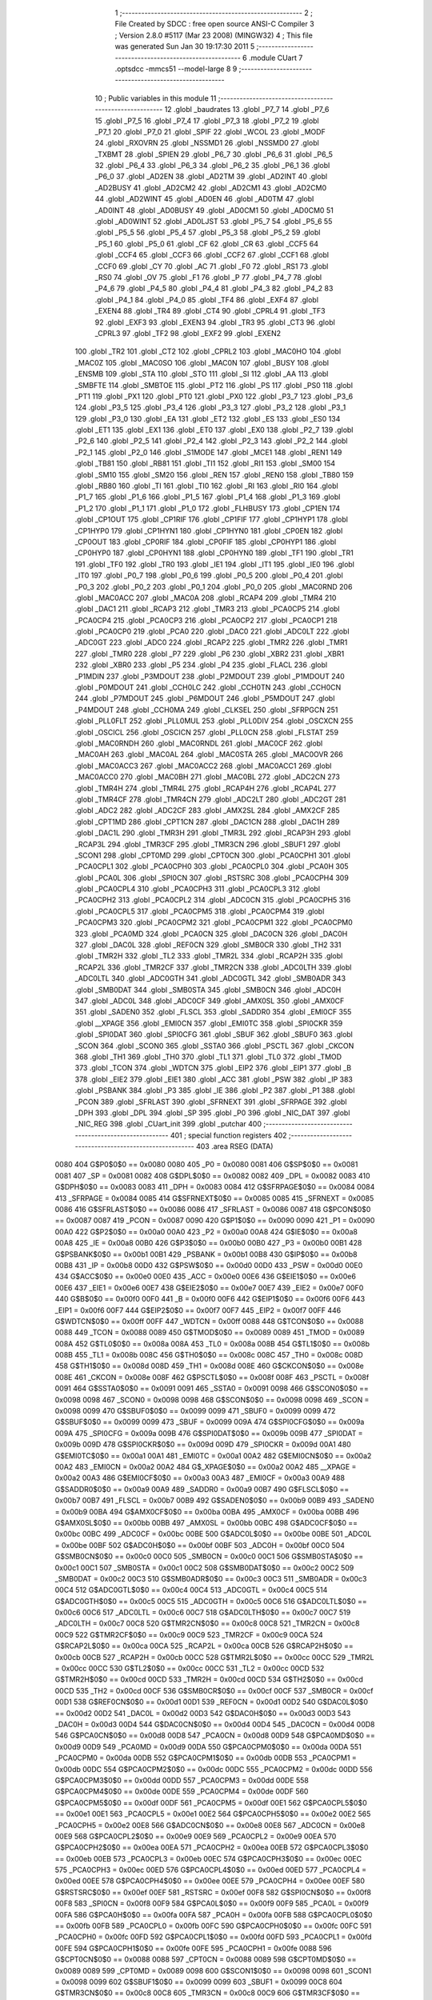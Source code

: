                               1 ;--------------------------------------------------------
                              2 ; File Created by SDCC : free open source ANSI-C Compiler
                              3 ; Version 2.8.0 #5117 (Mar 23 2008) (MINGW32)
                              4 ; This file was generated Sun Jan 30 19:17:30 2011
                              5 ;--------------------------------------------------------
                              6 	.module CUart
                              7 	.optsdcc -mmcs51 --model-large
                              8 	
                              9 ;--------------------------------------------------------
                             10 ; Public variables in this module
                             11 ;--------------------------------------------------------
                             12 	.globl _baudrates
                             13 	.globl _P7_7
                             14 	.globl _P7_6
                             15 	.globl _P7_5
                             16 	.globl _P7_4
                             17 	.globl _P7_3
                             18 	.globl _P7_2
                             19 	.globl _P7_1
                             20 	.globl _P7_0
                             21 	.globl _SPIF
                             22 	.globl _WCOL
                             23 	.globl _MODF
                             24 	.globl _RXOVRN
                             25 	.globl _NSSMD1
                             26 	.globl _NSSMD0
                             27 	.globl _TXBMT
                             28 	.globl _SPIEN
                             29 	.globl _P6_7
                             30 	.globl _P6_6
                             31 	.globl _P6_5
                             32 	.globl _P6_4
                             33 	.globl _P6_3
                             34 	.globl _P6_2
                             35 	.globl _P6_1
                             36 	.globl _P6_0
                             37 	.globl _AD2EN
                             38 	.globl _AD2TM
                             39 	.globl _AD2INT
                             40 	.globl _AD2BUSY
                             41 	.globl _AD2CM2
                             42 	.globl _AD2CM1
                             43 	.globl _AD2CM0
                             44 	.globl _AD2WINT
                             45 	.globl _AD0EN
                             46 	.globl _AD0TM
                             47 	.globl _AD0INT
                             48 	.globl _AD0BUSY
                             49 	.globl _AD0CM1
                             50 	.globl _AD0CM0
                             51 	.globl _AD0WINT
                             52 	.globl _AD0LJST
                             53 	.globl _P5_7
                             54 	.globl _P5_6
                             55 	.globl _P5_5
                             56 	.globl _P5_4
                             57 	.globl _P5_3
                             58 	.globl _P5_2
                             59 	.globl _P5_1
                             60 	.globl _P5_0
                             61 	.globl _CF
                             62 	.globl _CR
                             63 	.globl _CCF5
                             64 	.globl _CCF4
                             65 	.globl _CCF3
                             66 	.globl _CCF2
                             67 	.globl _CCF1
                             68 	.globl _CCF0
                             69 	.globl _CY
                             70 	.globl _AC
                             71 	.globl _F0
                             72 	.globl _RS1
                             73 	.globl _RS0
                             74 	.globl _OV
                             75 	.globl _F1
                             76 	.globl _P
                             77 	.globl _P4_7
                             78 	.globl _P4_6
                             79 	.globl _P4_5
                             80 	.globl _P4_4
                             81 	.globl _P4_3
                             82 	.globl _P4_2
                             83 	.globl _P4_1
                             84 	.globl _P4_0
                             85 	.globl _TF4
                             86 	.globl _EXF4
                             87 	.globl _EXEN4
                             88 	.globl _TR4
                             89 	.globl _CT4
                             90 	.globl _CPRL4
                             91 	.globl _TF3
                             92 	.globl _EXF3
                             93 	.globl _EXEN3
                             94 	.globl _TR3
                             95 	.globl _CT3
                             96 	.globl _CPRL3
                             97 	.globl _TF2
                             98 	.globl _EXF2
                             99 	.globl _EXEN2
                            100 	.globl _TR2
                            101 	.globl _CT2
                            102 	.globl _CPRL2
                            103 	.globl _MAC0HO
                            104 	.globl _MAC0Z
                            105 	.globl _MAC0SO
                            106 	.globl _MAC0N
                            107 	.globl _BUSY
                            108 	.globl _ENSMB
                            109 	.globl _STA
                            110 	.globl _STO
                            111 	.globl _SI
                            112 	.globl _AA
                            113 	.globl _SMBFTE
                            114 	.globl _SMBTOE
                            115 	.globl _PT2
                            116 	.globl _PS
                            117 	.globl _PS0
                            118 	.globl _PT1
                            119 	.globl _PX1
                            120 	.globl _PT0
                            121 	.globl _PX0
                            122 	.globl _P3_7
                            123 	.globl _P3_6
                            124 	.globl _P3_5
                            125 	.globl _P3_4
                            126 	.globl _P3_3
                            127 	.globl _P3_2
                            128 	.globl _P3_1
                            129 	.globl _P3_0
                            130 	.globl _EA
                            131 	.globl _ET2
                            132 	.globl _ES
                            133 	.globl _ES0
                            134 	.globl _ET1
                            135 	.globl _EX1
                            136 	.globl _ET0
                            137 	.globl _EX0
                            138 	.globl _P2_7
                            139 	.globl _P2_6
                            140 	.globl _P2_5
                            141 	.globl _P2_4
                            142 	.globl _P2_3
                            143 	.globl _P2_2
                            144 	.globl _P2_1
                            145 	.globl _P2_0
                            146 	.globl _S1MODE
                            147 	.globl _MCE1
                            148 	.globl _REN1
                            149 	.globl _TB81
                            150 	.globl _RB81
                            151 	.globl _TI1
                            152 	.globl _RI1
                            153 	.globl _SM00
                            154 	.globl _SM10
                            155 	.globl _SM20
                            156 	.globl _REN
                            157 	.globl _REN0
                            158 	.globl _TB80
                            159 	.globl _RB80
                            160 	.globl _TI
                            161 	.globl _TI0
                            162 	.globl _RI
                            163 	.globl _RI0
                            164 	.globl _P1_7
                            165 	.globl _P1_6
                            166 	.globl _P1_5
                            167 	.globl _P1_4
                            168 	.globl _P1_3
                            169 	.globl _P1_2
                            170 	.globl _P1_1
                            171 	.globl _P1_0
                            172 	.globl _FLHBUSY
                            173 	.globl _CP1EN
                            174 	.globl _CP1OUT
                            175 	.globl _CP1RIF
                            176 	.globl _CP1FIF
                            177 	.globl _CP1HYP1
                            178 	.globl _CP1HYP0
                            179 	.globl _CP1HYN1
                            180 	.globl _CP1HYN0
                            181 	.globl _CP0EN
                            182 	.globl _CP0OUT
                            183 	.globl _CP0RIF
                            184 	.globl _CP0FIF
                            185 	.globl _CP0HYP1
                            186 	.globl _CP0HYP0
                            187 	.globl _CP0HYN1
                            188 	.globl _CP0HYN0
                            189 	.globl _TF1
                            190 	.globl _TR1
                            191 	.globl _TF0
                            192 	.globl _TR0
                            193 	.globl _IE1
                            194 	.globl _IT1
                            195 	.globl _IE0
                            196 	.globl _IT0
                            197 	.globl _P0_7
                            198 	.globl _P0_6
                            199 	.globl _P0_5
                            200 	.globl _P0_4
                            201 	.globl _P0_3
                            202 	.globl _P0_2
                            203 	.globl _P0_1
                            204 	.globl _P0_0
                            205 	.globl _MAC0RND
                            206 	.globl _MAC0ACC
                            207 	.globl _MAC0A
                            208 	.globl _RCAP4
                            209 	.globl _TMR4
                            210 	.globl _DAC1
                            211 	.globl _RCAP3
                            212 	.globl _TMR3
                            213 	.globl _PCA0CP5
                            214 	.globl _PCA0CP4
                            215 	.globl _PCA0CP3
                            216 	.globl _PCA0CP2
                            217 	.globl _PCA0CP1
                            218 	.globl _PCA0CP0
                            219 	.globl _PCA0
                            220 	.globl _DAC0
                            221 	.globl _ADC0LT
                            222 	.globl _ADC0GT
                            223 	.globl _ADC0
                            224 	.globl _RCAP2
                            225 	.globl _TMR2
                            226 	.globl _TMR1
                            227 	.globl _TMR0
                            228 	.globl _P7
                            229 	.globl _P6
                            230 	.globl _XBR2
                            231 	.globl _XBR1
                            232 	.globl _XBR0
                            233 	.globl _P5
                            234 	.globl _P4
                            235 	.globl _FLACL
                            236 	.globl _P1MDIN
                            237 	.globl _P3MDOUT
                            238 	.globl _P2MDOUT
                            239 	.globl _P1MDOUT
                            240 	.globl _P0MDOUT
                            241 	.globl _CCH0LC
                            242 	.globl _CCH0TN
                            243 	.globl _CCH0CN
                            244 	.globl _P7MDOUT
                            245 	.globl _P6MDOUT
                            246 	.globl _P5MDOUT
                            247 	.globl _P4MDOUT
                            248 	.globl _CCH0MA
                            249 	.globl _CLKSEL
                            250 	.globl _SFRPGCN
                            251 	.globl _PLL0FLT
                            252 	.globl _PLL0MUL
                            253 	.globl _PLL0DIV
                            254 	.globl _OSCXCN
                            255 	.globl _OSCICL
                            256 	.globl _OSCICN
                            257 	.globl _PLL0CN
                            258 	.globl _FLSTAT
                            259 	.globl _MAC0RNDH
                            260 	.globl _MAC0RNDL
                            261 	.globl _MAC0CF
                            262 	.globl _MAC0AH
                            263 	.globl _MAC0AL
                            264 	.globl _MAC0STA
                            265 	.globl _MAC0OVR
                            266 	.globl _MAC0ACC3
                            267 	.globl _MAC0ACC2
                            268 	.globl _MAC0ACC1
                            269 	.globl _MAC0ACC0
                            270 	.globl _MAC0BH
                            271 	.globl _MAC0BL
                            272 	.globl _ADC2CN
                            273 	.globl _TMR4H
                            274 	.globl _TMR4L
                            275 	.globl _RCAP4H
                            276 	.globl _RCAP4L
                            277 	.globl _TMR4CF
                            278 	.globl _TMR4CN
                            279 	.globl _ADC2LT
                            280 	.globl _ADC2GT
                            281 	.globl _ADC2
                            282 	.globl _ADC2CF
                            283 	.globl _AMX2SL
                            284 	.globl _AMX2CF
                            285 	.globl _CPT1MD
                            286 	.globl _CPT1CN
                            287 	.globl _DAC1CN
                            288 	.globl _DAC1H
                            289 	.globl _DAC1L
                            290 	.globl _TMR3H
                            291 	.globl _TMR3L
                            292 	.globl _RCAP3H
                            293 	.globl _RCAP3L
                            294 	.globl _TMR3CF
                            295 	.globl _TMR3CN
                            296 	.globl _SBUF1
                            297 	.globl _SCON1
                            298 	.globl _CPT0MD
                            299 	.globl _CPT0CN
                            300 	.globl _PCA0CPH1
                            301 	.globl _PCA0CPL1
                            302 	.globl _PCA0CPH0
                            303 	.globl _PCA0CPL0
                            304 	.globl _PCA0H
                            305 	.globl _PCA0L
                            306 	.globl _SPI0CN
                            307 	.globl _RSTSRC
                            308 	.globl _PCA0CPH4
                            309 	.globl _PCA0CPL4
                            310 	.globl _PCA0CPH3
                            311 	.globl _PCA0CPL3
                            312 	.globl _PCA0CPH2
                            313 	.globl _PCA0CPL2
                            314 	.globl _ADC0CN
                            315 	.globl _PCA0CPH5
                            316 	.globl _PCA0CPL5
                            317 	.globl _PCA0CPM5
                            318 	.globl _PCA0CPM4
                            319 	.globl _PCA0CPM3
                            320 	.globl _PCA0CPM2
                            321 	.globl _PCA0CPM1
                            322 	.globl _PCA0CPM0
                            323 	.globl _PCA0MD
                            324 	.globl _PCA0CN
                            325 	.globl _DAC0CN
                            326 	.globl _DAC0H
                            327 	.globl _DAC0L
                            328 	.globl _REF0CN
                            329 	.globl _SMB0CR
                            330 	.globl _TH2
                            331 	.globl _TMR2H
                            332 	.globl _TL2
                            333 	.globl _TMR2L
                            334 	.globl _RCAP2H
                            335 	.globl _RCAP2L
                            336 	.globl _TMR2CF
                            337 	.globl _TMR2CN
                            338 	.globl _ADC0LTH
                            339 	.globl _ADC0LTL
                            340 	.globl _ADC0GTH
                            341 	.globl _ADC0GTL
                            342 	.globl _SMB0ADR
                            343 	.globl _SMB0DAT
                            344 	.globl _SMB0STA
                            345 	.globl _SMB0CN
                            346 	.globl _ADC0H
                            347 	.globl _ADC0L
                            348 	.globl _ADC0CF
                            349 	.globl _AMX0SL
                            350 	.globl _AMX0CF
                            351 	.globl _SADEN0
                            352 	.globl _FLSCL
                            353 	.globl _SADDR0
                            354 	.globl _EMI0CF
                            355 	.globl __XPAGE
                            356 	.globl _EMI0CN
                            357 	.globl _EMI0TC
                            358 	.globl _SPI0CKR
                            359 	.globl _SPI0DAT
                            360 	.globl _SPI0CFG
                            361 	.globl _SBUF
                            362 	.globl _SBUF0
                            363 	.globl _SCON
                            364 	.globl _SCON0
                            365 	.globl _SSTA0
                            366 	.globl _PSCTL
                            367 	.globl _CKCON
                            368 	.globl _TH1
                            369 	.globl _TH0
                            370 	.globl _TL1
                            371 	.globl _TL0
                            372 	.globl _TMOD
                            373 	.globl _TCON
                            374 	.globl _WDTCN
                            375 	.globl _EIP2
                            376 	.globl _EIP1
                            377 	.globl _B
                            378 	.globl _EIE2
                            379 	.globl _EIE1
                            380 	.globl _ACC
                            381 	.globl _PSW
                            382 	.globl _IP
                            383 	.globl _PSBANK
                            384 	.globl _P3
                            385 	.globl _IE
                            386 	.globl _P2
                            387 	.globl _P1
                            388 	.globl _PCON
                            389 	.globl _SFRLAST
                            390 	.globl _SFRNEXT
                            391 	.globl _SFRPAGE
                            392 	.globl _DPH
                            393 	.globl _DPL
                            394 	.globl _SP
                            395 	.globl _P0
                            396 	.globl _NIC_DAT
                            397 	.globl _NIC_REG
                            398 	.globl _CUart_init
                            399 	.globl _putchar
                            400 ;--------------------------------------------------------
                            401 ; special function registers
                            402 ;--------------------------------------------------------
                            403 	.area RSEG    (DATA)
                    0080    404 G$P0$0$0 == 0x0080
                    0080    405 _P0	=	0x0080
                    0081    406 G$SP$0$0 == 0x0081
                    0081    407 _SP	=	0x0081
                    0082    408 G$DPL$0$0 == 0x0082
                    0082    409 _DPL	=	0x0082
                    0083    410 G$DPH$0$0 == 0x0083
                    0083    411 _DPH	=	0x0083
                    0084    412 G$SFRPAGE$0$0 == 0x0084
                    0084    413 _SFRPAGE	=	0x0084
                    0085    414 G$SFRNEXT$0$0 == 0x0085
                    0085    415 _SFRNEXT	=	0x0085
                    0086    416 G$SFRLAST$0$0 == 0x0086
                    0086    417 _SFRLAST	=	0x0086
                    0087    418 G$PCON$0$0 == 0x0087
                    0087    419 _PCON	=	0x0087
                    0090    420 G$P1$0$0 == 0x0090
                    0090    421 _P1	=	0x0090
                    00A0    422 G$P2$0$0 == 0x00a0
                    00A0    423 _P2	=	0x00a0
                    00A8    424 G$IE$0$0 == 0x00a8
                    00A8    425 _IE	=	0x00a8
                    00B0    426 G$P3$0$0 == 0x00b0
                    00B0    427 _P3	=	0x00b0
                    00B1    428 G$PSBANK$0$0 == 0x00b1
                    00B1    429 _PSBANK	=	0x00b1
                    00B8    430 G$IP$0$0 == 0x00b8
                    00B8    431 _IP	=	0x00b8
                    00D0    432 G$PSW$0$0 == 0x00d0
                    00D0    433 _PSW	=	0x00d0
                    00E0    434 G$ACC$0$0 == 0x00e0
                    00E0    435 _ACC	=	0x00e0
                    00E6    436 G$EIE1$0$0 == 0x00e6
                    00E6    437 _EIE1	=	0x00e6
                    00E7    438 G$EIE2$0$0 == 0x00e7
                    00E7    439 _EIE2	=	0x00e7
                    00F0    440 G$B$0$0 == 0x00f0
                    00F0    441 _B	=	0x00f0
                    00F6    442 G$EIP1$0$0 == 0x00f6
                    00F6    443 _EIP1	=	0x00f6
                    00F7    444 G$EIP2$0$0 == 0x00f7
                    00F7    445 _EIP2	=	0x00f7
                    00FF    446 G$WDTCN$0$0 == 0x00ff
                    00FF    447 _WDTCN	=	0x00ff
                    0088    448 G$TCON$0$0 == 0x0088
                    0088    449 _TCON	=	0x0088
                    0089    450 G$TMOD$0$0 == 0x0089
                    0089    451 _TMOD	=	0x0089
                    008A    452 G$TL0$0$0 == 0x008a
                    008A    453 _TL0	=	0x008a
                    008B    454 G$TL1$0$0 == 0x008b
                    008B    455 _TL1	=	0x008b
                    008C    456 G$TH0$0$0 == 0x008c
                    008C    457 _TH0	=	0x008c
                    008D    458 G$TH1$0$0 == 0x008d
                    008D    459 _TH1	=	0x008d
                    008E    460 G$CKCON$0$0 == 0x008e
                    008E    461 _CKCON	=	0x008e
                    008F    462 G$PSCTL$0$0 == 0x008f
                    008F    463 _PSCTL	=	0x008f
                    0091    464 G$SSTA0$0$0 == 0x0091
                    0091    465 _SSTA0	=	0x0091
                    0098    466 G$SCON0$0$0 == 0x0098
                    0098    467 _SCON0	=	0x0098
                    0098    468 G$SCON$0$0 == 0x0098
                    0098    469 _SCON	=	0x0098
                    0099    470 G$SBUF0$0$0 == 0x0099
                    0099    471 _SBUF0	=	0x0099
                    0099    472 G$SBUF$0$0 == 0x0099
                    0099    473 _SBUF	=	0x0099
                    009A    474 G$SPI0CFG$0$0 == 0x009a
                    009A    475 _SPI0CFG	=	0x009a
                    009B    476 G$SPI0DAT$0$0 == 0x009b
                    009B    477 _SPI0DAT	=	0x009b
                    009D    478 G$SPI0CKR$0$0 == 0x009d
                    009D    479 _SPI0CKR	=	0x009d
                    00A1    480 G$EMI0TC$0$0 == 0x00a1
                    00A1    481 _EMI0TC	=	0x00a1
                    00A2    482 G$EMI0CN$0$0 == 0x00a2
                    00A2    483 _EMI0CN	=	0x00a2
                    00A2    484 G$_XPAGE$0$0 == 0x00a2
                    00A2    485 __XPAGE	=	0x00a2
                    00A3    486 G$EMI0CF$0$0 == 0x00a3
                    00A3    487 _EMI0CF	=	0x00a3
                    00A9    488 G$SADDR0$0$0 == 0x00a9
                    00A9    489 _SADDR0	=	0x00a9
                    00B7    490 G$FLSCL$0$0 == 0x00b7
                    00B7    491 _FLSCL	=	0x00b7
                    00B9    492 G$SADEN0$0$0 == 0x00b9
                    00B9    493 _SADEN0	=	0x00b9
                    00BA    494 G$AMX0CF$0$0 == 0x00ba
                    00BA    495 _AMX0CF	=	0x00ba
                    00BB    496 G$AMX0SL$0$0 == 0x00bb
                    00BB    497 _AMX0SL	=	0x00bb
                    00BC    498 G$ADC0CF$0$0 == 0x00bc
                    00BC    499 _ADC0CF	=	0x00bc
                    00BE    500 G$ADC0L$0$0 == 0x00be
                    00BE    501 _ADC0L	=	0x00be
                    00BF    502 G$ADC0H$0$0 == 0x00bf
                    00BF    503 _ADC0H	=	0x00bf
                    00C0    504 G$SMB0CN$0$0 == 0x00c0
                    00C0    505 _SMB0CN	=	0x00c0
                    00C1    506 G$SMB0STA$0$0 == 0x00c1
                    00C1    507 _SMB0STA	=	0x00c1
                    00C2    508 G$SMB0DAT$0$0 == 0x00c2
                    00C2    509 _SMB0DAT	=	0x00c2
                    00C3    510 G$SMB0ADR$0$0 == 0x00c3
                    00C3    511 _SMB0ADR	=	0x00c3
                    00C4    512 G$ADC0GTL$0$0 == 0x00c4
                    00C4    513 _ADC0GTL	=	0x00c4
                    00C5    514 G$ADC0GTH$0$0 == 0x00c5
                    00C5    515 _ADC0GTH	=	0x00c5
                    00C6    516 G$ADC0LTL$0$0 == 0x00c6
                    00C6    517 _ADC0LTL	=	0x00c6
                    00C7    518 G$ADC0LTH$0$0 == 0x00c7
                    00C7    519 _ADC0LTH	=	0x00c7
                    00C8    520 G$TMR2CN$0$0 == 0x00c8
                    00C8    521 _TMR2CN	=	0x00c8
                    00C9    522 G$TMR2CF$0$0 == 0x00c9
                    00C9    523 _TMR2CF	=	0x00c9
                    00CA    524 G$RCAP2L$0$0 == 0x00ca
                    00CA    525 _RCAP2L	=	0x00ca
                    00CB    526 G$RCAP2H$0$0 == 0x00cb
                    00CB    527 _RCAP2H	=	0x00cb
                    00CC    528 G$TMR2L$0$0 == 0x00cc
                    00CC    529 _TMR2L	=	0x00cc
                    00CC    530 G$TL2$0$0 == 0x00cc
                    00CC    531 _TL2	=	0x00cc
                    00CD    532 G$TMR2H$0$0 == 0x00cd
                    00CD    533 _TMR2H	=	0x00cd
                    00CD    534 G$TH2$0$0 == 0x00cd
                    00CD    535 _TH2	=	0x00cd
                    00CF    536 G$SMB0CR$0$0 == 0x00cf
                    00CF    537 _SMB0CR	=	0x00cf
                    00D1    538 G$REF0CN$0$0 == 0x00d1
                    00D1    539 _REF0CN	=	0x00d1
                    00D2    540 G$DAC0L$0$0 == 0x00d2
                    00D2    541 _DAC0L	=	0x00d2
                    00D3    542 G$DAC0H$0$0 == 0x00d3
                    00D3    543 _DAC0H	=	0x00d3
                    00D4    544 G$DAC0CN$0$0 == 0x00d4
                    00D4    545 _DAC0CN	=	0x00d4
                    00D8    546 G$PCA0CN$0$0 == 0x00d8
                    00D8    547 _PCA0CN	=	0x00d8
                    00D9    548 G$PCA0MD$0$0 == 0x00d9
                    00D9    549 _PCA0MD	=	0x00d9
                    00DA    550 G$PCA0CPM0$0$0 == 0x00da
                    00DA    551 _PCA0CPM0	=	0x00da
                    00DB    552 G$PCA0CPM1$0$0 == 0x00db
                    00DB    553 _PCA0CPM1	=	0x00db
                    00DC    554 G$PCA0CPM2$0$0 == 0x00dc
                    00DC    555 _PCA0CPM2	=	0x00dc
                    00DD    556 G$PCA0CPM3$0$0 == 0x00dd
                    00DD    557 _PCA0CPM3	=	0x00dd
                    00DE    558 G$PCA0CPM4$0$0 == 0x00de
                    00DE    559 _PCA0CPM4	=	0x00de
                    00DF    560 G$PCA0CPM5$0$0 == 0x00df
                    00DF    561 _PCA0CPM5	=	0x00df
                    00E1    562 G$PCA0CPL5$0$0 == 0x00e1
                    00E1    563 _PCA0CPL5	=	0x00e1
                    00E2    564 G$PCA0CPH5$0$0 == 0x00e2
                    00E2    565 _PCA0CPH5	=	0x00e2
                    00E8    566 G$ADC0CN$0$0 == 0x00e8
                    00E8    567 _ADC0CN	=	0x00e8
                    00E9    568 G$PCA0CPL2$0$0 == 0x00e9
                    00E9    569 _PCA0CPL2	=	0x00e9
                    00EA    570 G$PCA0CPH2$0$0 == 0x00ea
                    00EA    571 _PCA0CPH2	=	0x00ea
                    00EB    572 G$PCA0CPL3$0$0 == 0x00eb
                    00EB    573 _PCA0CPL3	=	0x00eb
                    00EC    574 G$PCA0CPH3$0$0 == 0x00ec
                    00EC    575 _PCA0CPH3	=	0x00ec
                    00ED    576 G$PCA0CPL4$0$0 == 0x00ed
                    00ED    577 _PCA0CPL4	=	0x00ed
                    00EE    578 G$PCA0CPH4$0$0 == 0x00ee
                    00EE    579 _PCA0CPH4	=	0x00ee
                    00EF    580 G$RSTSRC$0$0 == 0x00ef
                    00EF    581 _RSTSRC	=	0x00ef
                    00F8    582 G$SPI0CN$0$0 == 0x00f8
                    00F8    583 _SPI0CN	=	0x00f8
                    00F9    584 G$PCA0L$0$0 == 0x00f9
                    00F9    585 _PCA0L	=	0x00f9
                    00FA    586 G$PCA0H$0$0 == 0x00fa
                    00FA    587 _PCA0H	=	0x00fa
                    00FB    588 G$PCA0CPL0$0$0 == 0x00fb
                    00FB    589 _PCA0CPL0	=	0x00fb
                    00FC    590 G$PCA0CPH0$0$0 == 0x00fc
                    00FC    591 _PCA0CPH0	=	0x00fc
                    00FD    592 G$PCA0CPL1$0$0 == 0x00fd
                    00FD    593 _PCA0CPL1	=	0x00fd
                    00FE    594 G$PCA0CPH1$0$0 == 0x00fe
                    00FE    595 _PCA0CPH1	=	0x00fe
                    0088    596 G$CPT0CN$0$0 == 0x0088
                    0088    597 _CPT0CN	=	0x0088
                    0089    598 G$CPT0MD$0$0 == 0x0089
                    0089    599 _CPT0MD	=	0x0089
                    0098    600 G$SCON1$0$0 == 0x0098
                    0098    601 _SCON1	=	0x0098
                    0099    602 G$SBUF1$0$0 == 0x0099
                    0099    603 _SBUF1	=	0x0099
                    00C8    604 G$TMR3CN$0$0 == 0x00c8
                    00C8    605 _TMR3CN	=	0x00c8
                    00C9    606 G$TMR3CF$0$0 == 0x00c9
                    00C9    607 _TMR3CF	=	0x00c9
                    00CA    608 G$RCAP3L$0$0 == 0x00ca
                    00CA    609 _RCAP3L	=	0x00ca
                    00CB    610 G$RCAP3H$0$0 == 0x00cb
                    00CB    611 _RCAP3H	=	0x00cb
                    00CC    612 G$TMR3L$0$0 == 0x00cc
                    00CC    613 _TMR3L	=	0x00cc
                    00CD    614 G$TMR3H$0$0 == 0x00cd
                    00CD    615 _TMR3H	=	0x00cd
                    00D2    616 G$DAC1L$0$0 == 0x00d2
                    00D2    617 _DAC1L	=	0x00d2
                    00D3    618 G$DAC1H$0$0 == 0x00d3
                    00D3    619 _DAC1H	=	0x00d3
                    00D4    620 G$DAC1CN$0$0 == 0x00d4
                    00D4    621 _DAC1CN	=	0x00d4
                    0088    622 G$CPT1CN$0$0 == 0x0088
                    0088    623 _CPT1CN	=	0x0088
                    0089    624 G$CPT1MD$0$0 == 0x0089
                    0089    625 _CPT1MD	=	0x0089
                    00BA    626 G$AMX2CF$0$0 == 0x00ba
                    00BA    627 _AMX2CF	=	0x00ba
                    00BB    628 G$AMX2SL$0$0 == 0x00bb
                    00BB    629 _AMX2SL	=	0x00bb
                    00BC    630 G$ADC2CF$0$0 == 0x00bc
                    00BC    631 _ADC2CF	=	0x00bc
                    00BE    632 G$ADC2$0$0 == 0x00be
                    00BE    633 _ADC2	=	0x00be
                    00C4    634 G$ADC2GT$0$0 == 0x00c4
                    00C4    635 _ADC2GT	=	0x00c4
                    00C6    636 G$ADC2LT$0$0 == 0x00c6
                    00C6    637 _ADC2LT	=	0x00c6
                    00C8    638 G$TMR4CN$0$0 == 0x00c8
                    00C8    639 _TMR4CN	=	0x00c8
                    00C9    640 G$TMR4CF$0$0 == 0x00c9
                    00C9    641 _TMR4CF	=	0x00c9
                    00CA    642 G$RCAP4L$0$0 == 0x00ca
                    00CA    643 _RCAP4L	=	0x00ca
                    00CB    644 G$RCAP4H$0$0 == 0x00cb
                    00CB    645 _RCAP4H	=	0x00cb
                    00CC    646 G$TMR4L$0$0 == 0x00cc
                    00CC    647 _TMR4L	=	0x00cc
                    00CD    648 G$TMR4H$0$0 == 0x00cd
                    00CD    649 _TMR4H	=	0x00cd
                    00E8    650 G$ADC2CN$0$0 == 0x00e8
                    00E8    651 _ADC2CN	=	0x00e8
                    0091    652 G$MAC0BL$0$0 == 0x0091
                    0091    653 _MAC0BL	=	0x0091
                    0092    654 G$MAC0BH$0$0 == 0x0092
                    0092    655 _MAC0BH	=	0x0092
                    0093    656 G$MAC0ACC0$0$0 == 0x0093
                    0093    657 _MAC0ACC0	=	0x0093
                    0094    658 G$MAC0ACC1$0$0 == 0x0094
                    0094    659 _MAC0ACC1	=	0x0094
                    0095    660 G$MAC0ACC2$0$0 == 0x0095
                    0095    661 _MAC0ACC2	=	0x0095
                    0096    662 G$MAC0ACC3$0$0 == 0x0096
                    0096    663 _MAC0ACC3	=	0x0096
                    0097    664 G$MAC0OVR$0$0 == 0x0097
                    0097    665 _MAC0OVR	=	0x0097
                    00C0    666 G$MAC0STA$0$0 == 0x00c0
                    00C0    667 _MAC0STA	=	0x00c0
                    00C1    668 G$MAC0AL$0$0 == 0x00c1
                    00C1    669 _MAC0AL	=	0x00c1
                    00C2    670 G$MAC0AH$0$0 == 0x00c2
                    00C2    671 _MAC0AH	=	0x00c2
                    00C3    672 G$MAC0CF$0$0 == 0x00c3
                    00C3    673 _MAC0CF	=	0x00c3
                    00CE    674 G$MAC0RNDL$0$0 == 0x00ce
                    00CE    675 _MAC0RNDL	=	0x00ce
                    00CF    676 G$MAC0RNDH$0$0 == 0x00cf
                    00CF    677 _MAC0RNDH	=	0x00cf
                    0088    678 G$FLSTAT$0$0 == 0x0088
                    0088    679 _FLSTAT	=	0x0088
                    0089    680 G$PLL0CN$0$0 == 0x0089
                    0089    681 _PLL0CN	=	0x0089
                    008A    682 G$OSCICN$0$0 == 0x008a
                    008A    683 _OSCICN	=	0x008a
                    008B    684 G$OSCICL$0$0 == 0x008b
                    008B    685 _OSCICL	=	0x008b
                    008C    686 G$OSCXCN$0$0 == 0x008c
                    008C    687 _OSCXCN	=	0x008c
                    008D    688 G$PLL0DIV$0$0 == 0x008d
                    008D    689 _PLL0DIV	=	0x008d
                    008E    690 G$PLL0MUL$0$0 == 0x008e
                    008E    691 _PLL0MUL	=	0x008e
                    008F    692 G$PLL0FLT$0$0 == 0x008f
                    008F    693 _PLL0FLT	=	0x008f
                    0096    694 G$SFRPGCN$0$0 == 0x0096
                    0096    695 _SFRPGCN	=	0x0096
                    0097    696 G$CLKSEL$0$0 == 0x0097
                    0097    697 _CLKSEL	=	0x0097
                    009A    698 G$CCH0MA$0$0 == 0x009a
                    009A    699 _CCH0MA	=	0x009a
                    009C    700 G$P4MDOUT$0$0 == 0x009c
                    009C    701 _P4MDOUT	=	0x009c
                    009D    702 G$P5MDOUT$0$0 == 0x009d
                    009D    703 _P5MDOUT	=	0x009d
                    009E    704 G$P6MDOUT$0$0 == 0x009e
                    009E    705 _P6MDOUT	=	0x009e
                    009F    706 G$P7MDOUT$0$0 == 0x009f
                    009F    707 _P7MDOUT	=	0x009f
                    00A1    708 G$CCH0CN$0$0 == 0x00a1
                    00A1    709 _CCH0CN	=	0x00a1
                    00A2    710 G$CCH0TN$0$0 == 0x00a2
                    00A2    711 _CCH0TN	=	0x00a2
                    00A3    712 G$CCH0LC$0$0 == 0x00a3
                    00A3    713 _CCH0LC	=	0x00a3
                    00A4    714 G$P0MDOUT$0$0 == 0x00a4
                    00A4    715 _P0MDOUT	=	0x00a4
                    00A5    716 G$P1MDOUT$0$0 == 0x00a5
                    00A5    717 _P1MDOUT	=	0x00a5
                    00A6    718 G$P2MDOUT$0$0 == 0x00a6
                    00A6    719 _P2MDOUT	=	0x00a6
                    00A7    720 G$P3MDOUT$0$0 == 0x00a7
                    00A7    721 _P3MDOUT	=	0x00a7
                    00AD    722 G$P1MDIN$0$0 == 0x00ad
                    00AD    723 _P1MDIN	=	0x00ad
                    00B7    724 G$FLACL$0$0 == 0x00b7
                    00B7    725 _FLACL	=	0x00b7
                    00C8    726 G$P4$0$0 == 0x00c8
                    00C8    727 _P4	=	0x00c8
                    00D8    728 G$P5$0$0 == 0x00d8
                    00D8    729 _P5	=	0x00d8
                    00E1    730 G$XBR0$0$0 == 0x00e1
                    00E1    731 _XBR0	=	0x00e1
                    00E2    732 G$XBR1$0$0 == 0x00e2
                    00E2    733 _XBR1	=	0x00e2
                    00E3    734 G$XBR2$0$0 == 0x00e3
                    00E3    735 _XBR2	=	0x00e3
                    00E8    736 G$P6$0$0 == 0x00e8
                    00E8    737 _P6	=	0x00e8
                    00F8    738 G$P7$0$0 == 0x00f8
                    00F8    739 _P7	=	0x00f8
                    8C8A    740 G$TMR0$0$0 == 0x8c8a
                    8C8A    741 _TMR0	=	0x8c8a
                    8D8B    742 G$TMR1$0$0 == 0x8d8b
                    8D8B    743 _TMR1	=	0x8d8b
                    CDCC    744 G$TMR2$0$0 == 0xcdcc
                    CDCC    745 _TMR2	=	0xcdcc
                    CBCA    746 G$RCAP2$0$0 == 0xcbca
                    CBCA    747 _RCAP2	=	0xcbca
                    BFBE    748 G$ADC0$0$0 == 0xbfbe
                    BFBE    749 _ADC0	=	0xbfbe
                    C5C4    750 G$ADC0GT$0$0 == 0xc5c4
                    C5C4    751 _ADC0GT	=	0xc5c4
                    C7C6    752 G$ADC0LT$0$0 == 0xc7c6
                    C7C6    753 _ADC0LT	=	0xc7c6
                    D3D2    754 G$DAC0$0$0 == 0xd3d2
                    D3D2    755 _DAC0	=	0xd3d2
                    FAF9    756 G$PCA0$0$0 == 0xfaf9
                    FAF9    757 _PCA0	=	0xfaf9
                    FCFB    758 G$PCA0CP0$0$0 == 0xfcfb
                    FCFB    759 _PCA0CP0	=	0xfcfb
                    FEFD    760 G$PCA0CP1$0$0 == 0xfefd
                    FEFD    761 _PCA0CP1	=	0xfefd
                    EAE9    762 G$PCA0CP2$0$0 == 0xeae9
                    EAE9    763 _PCA0CP2	=	0xeae9
                    ECEB    764 G$PCA0CP3$0$0 == 0xeceb
                    ECEB    765 _PCA0CP3	=	0xeceb
                    EEED    766 G$PCA0CP4$0$0 == 0xeeed
                    EEED    767 _PCA0CP4	=	0xeeed
                    E2E1    768 G$PCA0CP5$0$0 == 0xe2e1
                    E2E1    769 _PCA0CP5	=	0xe2e1
                    CDCC    770 G$TMR3$0$0 == 0xcdcc
                    CDCC    771 _TMR3	=	0xcdcc
                    CBCA    772 G$RCAP3$0$0 == 0xcbca
                    CBCA    773 _RCAP3	=	0xcbca
                    D3D2    774 G$DAC1$0$0 == 0xd3d2
                    D3D2    775 _DAC1	=	0xd3d2
                    CDCC    776 G$TMR4$0$0 == 0xcdcc
                    CDCC    777 _TMR4	=	0xcdcc
                    CBCA    778 G$RCAP4$0$0 == 0xcbca
                    CBCA    779 _RCAP4	=	0xcbca
                    C2C1    780 G$MAC0A$0$0 == 0xc2c1
                    C2C1    781 _MAC0A	=	0xc2c1
                    96959493    782 G$MAC0ACC$0$0 == 0x96959493
                    96959493    783 _MAC0ACC	=	0x96959493
                    CFCE    784 G$MAC0RND$0$0 == 0xcfce
                    CFCE    785 _MAC0RND	=	0xcfce
                            786 ;--------------------------------------------------------
                            787 ; special function bits
                            788 ;--------------------------------------------------------
                            789 	.area RSEG    (DATA)
                    0080    790 G$P0_0$0$0 == 0x0080
                    0080    791 _P0_0	=	0x0080
                    0081    792 G$P0_1$0$0 == 0x0081
                    0081    793 _P0_1	=	0x0081
                    0082    794 G$P0_2$0$0 == 0x0082
                    0082    795 _P0_2	=	0x0082
                    0083    796 G$P0_3$0$0 == 0x0083
                    0083    797 _P0_3	=	0x0083
                    0084    798 G$P0_4$0$0 == 0x0084
                    0084    799 _P0_4	=	0x0084
                    0085    800 G$P0_5$0$0 == 0x0085
                    0085    801 _P0_5	=	0x0085
                    0086    802 G$P0_6$0$0 == 0x0086
                    0086    803 _P0_6	=	0x0086
                    0087    804 G$P0_7$0$0 == 0x0087
                    0087    805 _P0_7	=	0x0087
                    0088    806 G$IT0$0$0 == 0x0088
                    0088    807 _IT0	=	0x0088
                    0089    808 G$IE0$0$0 == 0x0089
                    0089    809 _IE0	=	0x0089
                    008A    810 G$IT1$0$0 == 0x008a
                    008A    811 _IT1	=	0x008a
                    008B    812 G$IE1$0$0 == 0x008b
                    008B    813 _IE1	=	0x008b
                    008C    814 G$TR0$0$0 == 0x008c
                    008C    815 _TR0	=	0x008c
                    008D    816 G$TF0$0$0 == 0x008d
                    008D    817 _TF0	=	0x008d
                    008E    818 G$TR1$0$0 == 0x008e
                    008E    819 _TR1	=	0x008e
                    008F    820 G$TF1$0$0 == 0x008f
                    008F    821 _TF1	=	0x008f
                    0088    822 G$CP0HYN0$0$0 == 0x0088
                    0088    823 _CP0HYN0	=	0x0088
                    0089    824 G$CP0HYN1$0$0 == 0x0089
                    0089    825 _CP0HYN1	=	0x0089
                    008A    826 G$CP0HYP0$0$0 == 0x008a
                    008A    827 _CP0HYP0	=	0x008a
                    008B    828 G$CP0HYP1$0$0 == 0x008b
                    008B    829 _CP0HYP1	=	0x008b
                    008C    830 G$CP0FIF$0$0 == 0x008c
                    008C    831 _CP0FIF	=	0x008c
                    008D    832 G$CP0RIF$0$0 == 0x008d
                    008D    833 _CP0RIF	=	0x008d
                    008E    834 G$CP0OUT$0$0 == 0x008e
                    008E    835 _CP0OUT	=	0x008e
                    008F    836 G$CP0EN$0$0 == 0x008f
                    008F    837 _CP0EN	=	0x008f
                    0088    838 G$CP1HYN0$0$0 == 0x0088
                    0088    839 _CP1HYN0	=	0x0088
                    0089    840 G$CP1HYN1$0$0 == 0x0089
                    0089    841 _CP1HYN1	=	0x0089
                    008A    842 G$CP1HYP0$0$0 == 0x008a
                    008A    843 _CP1HYP0	=	0x008a
                    008B    844 G$CP1HYP1$0$0 == 0x008b
                    008B    845 _CP1HYP1	=	0x008b
                    008C    846 G$CP1FIF$0$0 == 0x008c
                    008C    847 _CP1FIF	=	0x008c
                    008D    848 G$CP1RIF$0$0 == 0x008d
                    008D    849 _CP1RIF	=	0x008d
                    008E    850 G$CP1OUT$0$0 == 0x008e
                    008E    851 _CP1OUT	=	0x008e
                    008F    852 G$CP1EN$0$0 == 0x008f
                    008F    853 _CP1EN	=	0x008f
                    0088    854 G$FLHBUSY$0$0 == 0x0088
                    0088    855 _FLHBUSY	=	0x0088
                    0090    856 G$P1_0$0$0 == 0x0090
                    0090    857 _P1_0	=	0x0090
                    0091    858 G$P1_1$0$0 == 0x0091
                    0091    859 _P1_1	=	0x0091
                    0092    860 G$P1_2$0$0 == 0x0092
                    0092    861 _P1_2	=	0x0092
                    0093    862 G$P1_3$0$0 == 0x0093
                    0093    863 _P1_3	=	0x0093
                    0094    864 G$P1_4$0$0 == 0x0094
                    0094    865 _P1_4	=	0x0094
                    0095    866 G$P1_5$0$0 == 0x0095
                    0095    867 _P1_5	=	0x0095
                    0096    868 G$P1_6$0$0 == 0x0096
                    0096    869 _P1_6	=	0x0096
                    0097    870 G$P1_7$0$0 == 0x0097
                    0097    871 _P1_7	=	0x0097
                    0098    872 G$RI0$0$0 == 0x0098
                    0098    873 _RI0	=	0x0098
                    0098    874 G$RI$0$0 == 0x0098
                    0098    875 _RI	=	0x0098
                    0099    876 G$TI0$0$0 == 0x0099
                    0099    877 _TI0	=	0x0099
                    0099    878 G$TI$0$0 == 0x0099
                    0099    879 _TI	=	0x0099
                    009A    880 G$RB80$0$0 == 0x009a
                    009A    881 _RB80	=	0x009a
                    009B    882 G$TB80$0$0 == 0x009b
                    009B    883 _TB80	=	0x009b
                    009C    884 G$REN0$0$0 == 0x009c
                    009C    885 _REN0	=	0x009c
                    009C    886 G$REN$0$0 == 0x009c
                    009C    887 _REN	=	0x009c
                    009D    888 G$SM20$0$0 == 0x009d
                    009D    889 _SM20	=	0x009d
                    009E    890 G$SM10$0$0 == 0x009e
                    009E    891 _SM10	=	0x009e
                    009F    892 G$SM00$0$0 == 0x009f
                    009F    893 _SM00	=	0x009f
                    0098    894 G$RI1$0$0 == 0x0098
                    0098    895 _RI1	=	0x0098
                    0099    896 G$TI1$0$0 == 0x0099
                    0099    897 _TI1	=	0x0099
                    009A    898 G$RB81$0$0 == 0x009a
                    009A    899 _RB81	=	0x009a
                    009B    900 G$TB81$0$0 == 0x009b
                    009B    901 _TB81	=	0x009b
                    009C    902 G$REN1$0$0 == 0x009c
                    009C    903 _REN1	=	0x009c
                    009D    904 G$MCE1$0$0 == 0x009d
                    009D    905 _MCE1	=	0x009d
                    009F    906 G$S1MODE$0$0 == 0x009f
                    009F    907 _S1MODE	=	0x009f
                    00A0    908 G$P2_0$0$0 == 0x00a0
                    00A0    909 _P2_0	=	0x00a0
                    00A1    910 G$P2_1$0$0 == 0x00a1
                    00A1    911 _P2_1	=	0x00a1
                    00A2    912 G$P2_2$0$0 == 0x00a2
                    00A2    913 _P2_2	=	0x00a2
                    00A3    914 G$P2_3$0$0 == 0x00a3
                    00A3    915 _P2_3	=	0x00a3
                    00A4    916 G$P2_4$0$0 == 0x00a4
                    00A4    917 _P2_4	=	0x00a4
                    00A5    918 G$P2_5$0$0 == 0x00a5
                    00A5    919 _P2_5	=	0x00a5
                    00A6    920 G$P2_6$0$0 == 0x00a6
                    00A6    921 _P2_6	=	0x00a6
                    00A7    922 G$P2_7$0$0 == 0x00a7
                    00A7    923 _P2_7	=	0x00a7
                    00A8    924 G$EX0$0$0 == 0x00a8
                    00A8    925 _EX0	=	0x00a8
                    00A9    926 G$ET0$0$0 == 0x00a9
                    00A9    927 _ET0	=	0x00a9
                    00AA    928 G$EX1$0$0 == 0x00aa
                    00AA    929 _EX1	=	0x00aa
                    00AB    930 G$ET1$0$0 == 0x00ab
                    00AB    931 _ET1	=	0x00ab
                    00AC    932 G$ES0$0$0 == 0x00ac
                    00AC    933 _ES0	=	0x00ac
                    00AC    934 G$ES$0$0 == 0x00ac
                    00AC    935 _ES	=	0x00ac
                    00AD    936 G$ET2$0$0 == 0x00ad
                    00AD    937 _ET2	=	0x00ad
                    00AF    938 G$EA$0$0 == 0x00af
                    00AF    939 _EA	=	0x00af
                    00B0    940 G$P3_0$0$0 == 0x00b0
                    00B0    941 _P3_0	=	0x00b0
                    00B1    942 G$P3_1$0$0 == 0x00b1
                    00B1    943 _P3_1	=	0x00b1
                    00B2    944 G$P3_2$0$0 == 0x00b2
                    00B2    945 _P3_2	=	0x00b2
                    00B3    946 G$P3_3$0$0 == 0x00b3
                    00B3    947 _P3_3	=	0x00b3
                    00B4    948 G$P3_4$0$0 == 0x00b4
                    00B4    949 _P3_4	=	0x00b4
                    00B5    950 G$P3_5$0$0 == 0x00b5
                    00B5    951 _P3_5	=	0x00b5
                    00B6    952 G$P3_6$0$0 == 0x00b6
                    00B6    953 _P3_6	=	0x00b6
                    00B7    954 G$P3_7$0$0 == 0x00b7
                    00B7    955 _P3_7	=	0x00b7
                    00B8    956 G$PX0$0$0 == 0x00b8
                    00B8    957 _PX0	=	0x00b8
                    00B9    958 G$PT0$0$0 == 0x00b9
                    00B9    959 _PT0	=	0x00b9
                    00BA    960 G$PX1$0$0 == 0x00ba
                    00BA    961 _PX1	=	0x00ba
                    00BB    962 G$PT1$0$0 == 0x00bb
                    00BB    963 _PT1	=	0x00bb
                    00BC    964 G$PS0$0$0 == 0x00bc
                    00BC    965 _PS0	=	0x00bc
                    00BC    966 G$PS$0$0 == 0x00bc
                    00BC    967 _PS	=	0x00bc
                    00BD    968 G$PT2$0$0 == 0x00bd
                    00BD    969 _PT2	=	0x00bd
                    00C0    970 G$SMBTOE$0$0 == 0x00c0
                    00C0    971 _SMBTOE	=	0x00c0
                    00C1    972 G$SMBFTE$0$0 == 0x00c1
                    00C1    973 _SMBFTE	=	0x00c1
                    00C2    974 G$AA$0$0 == 0x00c2
                    00C2    975 _AA	=	0x00c2
                    00C3    976 G$SI$0$0 == 0x00c3
                    00C3    977 _SI	=	0x00c3
                    00C4    978 G$STO$0$0 == 0x00c4
                    00C4    979 _STO	=	0x00c4
                    00C5    980 G$STA$0$0 == 0x00c5
                    00C5    981 _STA	=	0x00c5
                    00C6    982 G$ENSMB$0$0 == 0x00c6
                    00C6    983 _ENSMB	=	0x00c6
                    00C7    984 G$BUSY$0$0 == 0x00c7
                    00C7    985 _BUSY	=	0x00c7
                    00C0    986 G$MAC0N$0$0 == 0x00c0
                    00C0    987 _MAC0N	=	0x00c0
                    00C1    988 G$MAC0SO$0$0 == 0x00c1
                    00C1    989 _MAC0SO	=	0x00c1
                    00C2    990 G$MAC0Z$0$0 == 0x00c2
                    00C2    991 _MAC0Z	=	0x00c2
                    00C3    992 G$MAC0HO$0$0 == 0x00c3
                    00C3    993 _MAC0HO	=	0x00c3
                    00C8    994 G$CPRL2$0$0 == 0x00c8
                    00C8    995 _CPRL2	=	0x00c8
                    00C9    996 G$CT2$0$0 == 0x00c9
                    00C9    997 _CT2	=	0x00c9
                    00CA    998 G$TR2$0$0 == 0x00ca
                    00CA    999 _TR2	=	0x00ca
                    00CB   1000 G$EXEN2$0$0 == 0x00cb
                    00CB   1001 _EXEN2	=	0x00cb
                    00CE   1002 G$EXF2$0$0 == 0x00ce
                    00CE   1003 _EXF2	=	0x00ce
                    00CF   1004 G$TF2$0$0 == 0x00cf
                    00CF   1005 _TF2	=	0x00cf
                    00C8   1006 G$CPRL3$0$0 == 0x00c8
                    00C8   1007 _CPRL3	=	0x00c8
                    00C9   1008 G$CT3$0$0 == 0x00c9
                    00C9   1009 _CT3	=	0x00c9
                    00CA   1010 G$TR3$0$0 == 0x00ca
                    00CA   1011 _TR3	=	0x00ca
                    00CB   1012 G$EXEN3$0$0 == 0x00cb
                    00CB   1013 _EXEN3	=	0x00cb
                    00CE   1014 G$EXF3$0$0 == 0x00ce
                    00CE   1015 _EXF3	=	0x00ce
                    00CF   1016 G$TF3$0$0 == 0x00cf
                    00CF   1017 _TF3	=	0x00cf
                    00C8   1018 G$CPRL4$0$0 == 0x00c8
                    00C8   1019 _CPRL4	=	0x00c8
                    00C9   1020 G$CT4$0$0 == 0x00c9
                    00C9   1021 _CT4	=	0x00c9
                    00CA   1022 G$TR4$0$0 == 0x00ca
                    00CA   1023 _TR4	=	0x00ca
                    00CB   1024 G$EXEN4$0$0 == 0x00cb
                    00CB   1025 _EXEN4	=	0x00cb
                    00CE   1026 G$EXF4$0$0 == 0x00ce
                    00CE   1027 _EXF4	=	0x00ce
                    00CF   1028 G$TF4$0$0 == 0x00cf
                    00CF   1029 _TF4	=	0x00cf
                    00C8   1030 G$P4_0$0$0 == 0x00c8
                    00C8   1031 _P4_0	=	0x00c8
                    00C9   1032 G$P4_1$0$0 == 0x00c9
                    00C9   1033 _P4_1	=	0x00c9
                    00CA   1034 G$P4_2$0$0 == 0x00ca
                    00CA   1035 _P4_2	=	0x00ca
                    00CB   1036 G$P4_3$0$0 == 0x00cb
                    00CB   1037 _P4_3	=	0x00cb
                    00CC   1038 G$P4_4$0$0 == 0x00cc
                    00CC   1039 _P4_4	=	0x00cc
                    00CD   1040 G$P4_5$0$0 == 0x00cd
                    00CD   1041 _P4_5	=	0x00cd
                    00CE   1042 G$P4_6$0$0 == 0x00ce
                    00CE   1043 _P4_6	=	0x00ce
                    00CF   1044 G$P4_7$0$0 == 0x00cf
                    00CF   1045 _P4_7	=	0x00cf
                    00D0   1046 G$P$0$0 == 0x00d0
                    00D0   1047 _P	=	0x00d0
                    00D1   1048 G$F1$0$0 == 0x00d1
                    00D1   1049 _F1	=	0x00d1
                    00D2   1050 G$OV$0$0 == 0x00d2
                    00D2   1051 _OV	=	0x00d2
                    00D3   1052 G$RS0$0$0 == 0x00d3
                    00D3   1053 _RS0	=	0x00d3
                    00D4   1054 G$RS1$0$0 == 0x00d4
                    00D4   1055 _RS1	=	0x00d4
                    00D5   1056 G$F0$0$0 == 0x00d5
                    00D5   1057 _F0	=	0x00d5
                    00D6   1058 G$AC$0$0 == 0x00d6
                    00D6   1059 _AC	=	0x00d6
                    00D7   1060 G$CY$0$0 == 0x00d7
                    00D7   1061 _CY	=	0x00d7
                    00D8   1062 G$CCF0$0$0 == 0x00d8
                    00D8   1063 _CCF0	=	0x00d8
                    00D9   1064 G$CCF1$0$0 == 0x00d9
                    00D9   1065 _CCF1	=	0x00d9
                    00DA   1066 G$CCF2$0$0 == 0x00da
                    00DA   1067 _CCF2	=	0x00da
                    00DB   1068 G$CCF3$0$0 == 0x00db
                    00DB   1069 _CCF3	=	0x00db
                    00DC   1070 G$CCF4$0$0 == 0x00dc
                    00DC   1071 _CCF4	=	0x00dc
                    00DD   1072 G$CCF5$0$0 == 0x00dd
                    00DD   1073 _CCF5	=	0x00dd
                    00DE   1074 G$CR$0$0 == 0x00de
                    00DE   1075 _CR	=	0x00de
                    00DF   1076 G$CF$0$0 == 0x00df
                    00DF   1077 _CF	=	0x00df
                    00D8   1078 G$P5_0$0$0 == 0x00d8
                    00D8   1079 _P5_0	=	0x00d8
                    00D9   1080 G$P5_1$0$0 == 0x00d9
                    00D9   1081 _P5_1	=	0x00d9
                    00DA   1082 G$P5_2$0$0 == 0x00da
                    00DA   1083 _P5_2	=	0x00da
                    00DB   1084 G$P5_3$0$0 == 0x00db
                    00DB   1085 _P5_3	=	0x00db
                    00DC   1086 G$P5_4$0$0 == 0x00dc
                    00DC   1087 _P5_4	=	0x00dc
                    00DD   1088 G$P5_5$0$0 == 0x00dd
                    00DD   1089 _P5_5	=	0x00dd
                    00DE   1090 G$P5_6$0$0 == 0x00de
                    00DE   1091 _P5_6	=	0x00de
                    00DF   1092 G$P5_7$0$0 == 0x00df
                    00DF   1093 _P5_7	=	0x00df
                    00E8   1094 G$AD0LJST$0$0 == 0x00e8
                    00E8   1095 _AD0LJST	=	0x00e8
                    00E9   1096 G$AD0WINT$0$0 == 0x00e9
                    00E9   1097 _AD0WINT	=	0x00e9
                    00EA   1098 G$AD0CM0$0$0 == 0x00ea
                    00EA   1099 _AD0CM0	=	0x00ea
                    00EB   1100 G$AD0CM1$0$0 == 0x00eb
                    00EB   1101 _AD0CM1	=	0x00eb
                    00EC   1102 G$AD0BUSY$0$0 == 0x00ec
                    00EC   1103 _AD0BUSY	=	0x00ec
                    00ED   1104 G$AD0INT$0$0 == 0x00ed
                    00ED   1105 _AD0INT	=	0x00ed
                    00EE   1106 G$AD0TM$0$0 == 0x00ee
                    00EE   1107 _AD0TM	=	0x00ee
                    00EF   1108 G$AD0EN$0$0 == 0x00ef
                    00EF   1109 _AD0EN	=	0x00ef
                    00E8   1110 G$AD2WINT$0$0 == 0x00e8
                    00E8   1111 _AD2WINT	=	0x00e8
                    00E9   1112 G$AD2CM0$0$0 == 0x00e9
                    00E9   1113 _AD2CM0	=	0x00e9
                    00EA   1114 G$AD2CM1$0$0 == 0x00ea
                    00EA   1115 _AD2CM1	=	0x00ea
                    00EB   1116 G$AD2CM2$0$0 == 0x00eb
                    00EB   1117 _AD2CM2	=	0x00eb
                    00EC   1118 G$AD2BUSY$0$0 == 0x00ec
                    00EC   1119 _AD2BUSY	=	0x00ec
                    00ED   1120 G$AD2INT$0$0 == 0x00ed
                    00ED   1121 _AD2INT	=	0x00ed
                    00EE   1122 G$AD2TM$0$0 == 0x00ee
                    00EE   1123 _AD2TM	=	0x00ee
                    00EF   1124 G$AD2EN$0$0 == 0x00ef
                    00EF   1125 _AD2EN	=	0x00ef
                    00E8   1126 G$P6_0$0$0 == 0x00e8
                    00E8   1127 _P6_0	=	0x00e8
                    00E9   1128 G$P6_1$0$0 == 0x00e9
                    00E9   1129 _P6_1	=	0x00e9
                    00EA   1130 G$P6_2$0$0 == 0x00ea
                    00EA   1131 _P6_2	=	0x00ea
                    00EB   1132 G$P6_3$0$0 == 0x00eb
                    00EB   1133 _P6_3	=	0x00eb
                    00EC   1134 G$P6_4$0$0 == 0x00ec
                    00EC   1135 _P6_4	=	0x00ec
                    00ED   1136 G$P6_5$0$0 == 0x00ed
                    00ED   1137 _P6_5	=	0x00ed
                    00EE   1138 G$P6_6$0$0 == 0x00ee
                    00EE   1139 _P6_6	=	0x00ee
                    00EF   1140 G$P6_7$0$0 == 0x00ef
                    00EF   1141 _P6_7	=	0x00ef
                    00F8   1142 G$SPIEN$0$0 == 0x00f8
                    00F8   1143 _SPIEN	=	0x00f8
                    00F9   1144 G$TXBMT$0$0 == 0x00f9
                    00F9   1145 _TXBMT	=	0x00f9
                    00FA   1146 G$NSSMD0$0$0 == 0x00fa
                    00FA   1147 _NSSMD0	=	0x00fa
                    00FB   1148 G$NSSMD1$0$0 == 0x00fb
                    00FB   1149 _NSSMD1	=	0x00fb
                    00FC   1150 G$RXOVRN$0$0 == 0x00fc
                    00FC   1151 _RXOVRN	=	0x00fc
                    00FD   1152 G$MODF$0$0 == 0x00fd
                    00FD   1153 _MODF	=	0x00fd
                    00FE   1154 G$WCOL$0$0 == 0x00fe
                    00FE   1155 _WCOL	=	0x00fe
                    00FF   1156 G$SPIF$0$0 == 0x00ff
                    00FF   1157 _SPIF	=	0x00ff
                    00F8   1158 G$P7_0$0$0 == 0x00f8
                    00F8   1159 _P7_0	=	0x00f8
                    00F9   1160 G$P7_1$0$0 == 0x00f9
                    00F9   1161 _P7_1	=	0x00f9
                    00FA   1162 G$P7_2$0$0 == 0x00fa
                    00FA   1163 _P7_2	=	0x00fa
                    00FB   1164 G$P7_3$0$0 == 0x00fb
                    00FB   1165 _P7_3	=	0x00fb
                    00FC   1166 G$P7_4$0$0 == 0x00fc
                    00FC   1167 _P7_4	=	0x00fc
                    00FD   1168 G$P7_5$0$0 == 0x00fd
                    00FD   1169 _P7_5	=	0x00fd
                    00FE   1170 G$P7_6$0$0 == 0x00fe
                    00FE   1171 _P7_6	=	0x00fe
                    00FF   1172 G$P7_7$0$0 == 0x00ff
                    00FF   1173 _P7_7	=	0x00ff
                           1174 ;--------------------------------------------------------
                           1175 ; overlayable register banks
                           1176 ;--------------------------------------------------------
                           1177 	.area REG_BANK_0	(REL,OVR,DATA)
   0000                    1178 	.ds 8
                           1179 ;--------------------------------------------------------
                           1180 ; internal ram data
                           1181 ;--------------------------------------------------------
                           1182 	.area DSEG    (DATA)
                           1183 ;--------------------------------------------------------
                           1184 ; overlayable items in internal ram 
                           1185 ;--------------------------------------------------------
                           1186 	.area OSEG    (OVR,DATA)
                           1187 ;--------------------------------------------------------
                           1188 ; indirectly addressable internal ram data
                           1189 ;--------------------------------------------------------
                           1190 	.area ISEG    (DATA)
                           1191 ;--------------------------------------------------------
                           1192 ; absolute internal ram data
                           1193 ;--------------------------------------------------------
                           1194 	.area IABS    (ABS,DATA)
                           1195 	.area IABS    (ABS,DATA)
                           1196 ;--------------------------------------------------------
                           1197 ; bit data
                           1198 ;--------------------------------------------------------
                           1199 	.area BSEG    (BIT)
                           1200 ;--------------------------------------------------------
                           1201 ; paged external ram data
                           1202 ;--------------------------------------------------------
                           1203 	.area PSEG    (PAG,XDATA)
                           1204 ;--------------------------------------------------------
                           1205 ; external ram data
                           1206 ;--------------------------------------------------------
                           1207 	.area XSEG    (XDATA)
                    8000   1208 G$NIC_REG$0$0 == 0x8000
                    8000   1209 _NIC_REG	=	0x8000
                    8100   1210 G$NIC_DAT$0$0 == 0x8100
                    8100   1211 _NIC_DAT	=	0x8100
                    0000   1212 Lputchar$a$1$1==.
   0307                    1213 _putchar_a_1_1:
   0307                    1214 	.ds 1
                           1215 ;--------------------------------------------------------
                           1216 ; absolute external ram data
                           1217 ;--------------------------------------------------------
                           1218 	.area XABS    (ABS,XDATA)
                           1219 ;--------------------------------------------------------
                           1220 ; external initialized ram data
                           1221 ;--------------------------------------------------------
                           1222 	.area XISEG   (XDATA)
                           1223 	.area HOME    (CODE)
                           1224 	.area GSINIT0 (CODE)
                           1225 	.area GSINIT1 (CODE)
                           1226 	.area GSINIT2 (CODE)
                           1227 	.area GSINIT3 (CODE)
                           1228 	.area GSINIT4 (CODE)
                           1229 	.area GSINIT5 (CODE)
                           1230 	.area GSINIT  (CODE)
                           1231 	.area GSFINAL (CODE)
                           1232 	.area CSEG    (CODE)
                           1233 ;--------------------------------------------------------
                           1234 ; global & static initialisations
                           1235 ;--------------------------------------------------------
                           1236 	.area HOME    (CODE)
                           1237 	.area GSINIT  (CODE)
                           1238 	.area GSFINAL (CODE)
                           1239 	.area GSINIT  (CODE)
                           1240 ;--------------------------------------------------------
                           1241 ; Home
                           1242 ;--------------------------------------------------------
                           1243 	.area HOME    (CODE)
                           1244 	.area HOME    (CODE)
                           1245 ;--------------------------------------------------------
                           1246 ; code
                           1247 ;--------------------------------------------------------
                           1248 	.area CSEG    (CODE)
                           1249 ;------------------------------------------------------------
                           1250 ;Allocation info for local variables in function 'CUart_init'
                           1251 ;------------------------------------------------------------
                           1252 ;timer                     Allocated to stack - offset -3
                           1253 ;baud                      Allocated to registers r2 
                           1254 ;------------------------------------------------------------
                    0000   1255 	G$CUart_init$0$0 ==.
                    0000   1256 	C$CUart.c$63$0$0 ==.
                           1257 ;	..\ip_avenger\CUart.c:63: char CUart_init(u8_t baud, char timer) __reentrant
                           1258 ;	-----------------------------------------
                           1259 ;	 function CUart_init
                           1260 ;	-----------------------------------------
   568E                    1261 _CUart_init:
                    0002   1262 	ar2 = 0x02
                    0003   1263 	ar3 = 0x03
                    0004   1264 	ar4 = 0x04
                    0005   1265 	ar5 = 0x05
                    0006   1266 	ar6 = 0x06
                    0007   1267 	ar7 = 0x07
                    0000   1268 	ar0 = 0x00
                    0001   1269 	ar1 = 0x01
   568E C0 71              1270 	push	_bp
   5690 85 81 71           1271 	mov	_bp,sp
   5693 AA 82              1272 	mov	r2,dpl
                    0007   1273 	C$CUart.c$65$1$1 ==.
                           1274 ;	..\ip_avenger\CUart.c:65: if (timer == UART_TIMER1) {
   5695 A8 71              1275 	mov	r0,_bp
   5697 18                 1276 	dec	r0
   5698 18                 1277 	dec	r0
   5699 18                 1278 	dec	r0
   569A B6 01 33           1279 	cjne	@r0,#0x01,00107$
                    000F   1280 	C$CUart.c$67$2$2 ==.
                           1281 ;	..\ip_avenger\CUart.c:67: SFRPAGE = TIMER01_PAGE;             // Set the correct SFR page
   569D 75 84 00           1282 	mov	_SFRPAGE,#0x00
                    0012   1283 	C$CUart.c$69$2$2 ==.
                           1284 ;	..\ip_avenger\CUart.c:69: if ((baud == BAUD_UNDEFINED) || (baud >= BAUD_END))
   56A0 EA                 1285 	mov	a,r2
   56A1 60 05              1286 	jz	00101$
   56A3 BA 02 00           1287 	cjne	r2,#0x02,00117$
   56A6                    1288 00117$:
   56A6 40 05              1289 	jc	00102$
   56A8                    1290 00101$:
                    001A   1291 	C$CUart.c$70$2$2 ==.
                           1292 ;	..\ip_avenger\CUart.c:70: return -1;                        // Return if the wanted baudrate is out of bounds
   56A8 75 82 FF           1293 	mov	dpl,#0xFF
   56AB 80 52              1294 	sjmp	00109$
   56AD                    1295 00102$:
                    001F   1296 	C$CUart.c$71$2$2 ==.
                           1297 ;	..\ip_avenger\CUart.c:71: TMOD |= 0x20;                       // TMOD: timer 1, mode 2, 8-bit reload
   56AD 43 89 20           1298 	orl	_TMOD,#0x20
                    0022   1299 	C$CUart.c$72$2$2 ==.
                           1300 ;	..\ip_avenger\CUart.c:72: TH1 = baudrates[baud-1];            // set Timer1 reload value for baudrate
   56B0 EA                 1301 	mov	a,r2
   56B1 14                 1302 	dec	a
   56B2 90 A8 0A           1303 	mov	dptr,#_baudrates
   56B5 93                 1304 	movc	a,@a+dptr
   56B6 F5 8D              1305 	mov	_TH1,a
                    002A   1306 	C$CUart.c$73$2$2 ==.
                           1307 ;	..\ip_avenger\CUart.c:73: CKCON |= 0x10;                      // Timer1 uses SYSCLK as time base
   56B8 43 8E 10           1308 	orl	_CKCON,#0x10
                    002D   1309 	C$CUart.c$74$2$2 ==.
                           1310 ;	..\ip_avenger\CUart.c:74: TR1 = 1;                            // start Timer1
   56BB D2 8E              1311 	setb	_TR1
                    002F   1312 	C$CUart.c$77$2$2 ==.
                           1313 ;	..\ip_avenger\CUart.c:77: SFRPAGE = UART0_PAGE;
   56BD 75 84 00           1314 	mov	_SFRPAGE,#0x00
                    0032   1315 	C$CUart.c$78$2$2 ==.
                           1316 ;	..\ip_avenger\CUart.c:78: SCON0 = 0x50;                       // SCON0: mode 1, 8-bit UART, enable RX
   56C0 75 98 50           1317 	mov	_SCON0,#0x50
                    0035   1318 	C$CUart.c$79$2$2 ==.
                           1319 ;	..\ip_avenger\CUart.c:79: SSTA0 = 0x10;                       // Set baud rate doubler.
   56C3 75 91 10           1320 	mov	_SSTA0,#0x10
                    0038   1321 	C$CUart.c$84$2$2 ==.
                           1322 ;	..\ip_avenger\CUart.c:84: TI0 = 1;
   56C6 D2 99              1323 	setb	_TI0
                    003A   1324 	C$CUart.c$86$2$2 ==.
                           1325 ;	..\ip_avenger\CUart.c:86: SFRPAGE = LEGACY_PAGE;              // Reset to legacy SFR page
   56C8 75 84 00           1326 	mov	_SFRPAGE,#0x00
                    003D   1327 	C$CUart.c$88$2$2 ==.
                           1328 ;	..\ip_avenger\CUart.c:88: return 0;
   56CB 75 82 00           1329 	mov	dpl,#0x00
   56CE 80 2F              1330 	sjmp	00109$
   56D0                    1331 00107$:
                    0042   1332 	C$CUart.c$91$2$3 ==.
                           1333 ;	..\ip_avenger\CUart.c:91: if (timer == UART_TIMER2) {
   56D0 A8 71              1334 	mov	r0,_bp
   56D2 18                 1335 	dec	r0
   56D3 18                 1336 	dec	r0
   56D4 18                 1337 	dec	r0
   56D5 B6 02 24           1338 	cjne	@r0,#0x02,00108$
                    004A   1339 	C$CUart.c$92$3$4 ==.
                           1340 ;	..\ip_avenger\CUart.c:92: SFRPAGE   = TMR2_PAGE;
   56D8 75 84 00           1341 	mov	_SFRPAGE,#0x00
                    004D   1342 	C$CUart.c$93$3$4 ==.
                           1343 ;	..\ip_avenger\CUart.c:93: TMR2CN    = 0x04;
   56DB 75 C8 04           1344 	mov	_TMR2CN,#0x04
                    0050   1345 	C$CUart.c$94$3$4 ==.
                           1346 ;	..\ip_avenger\CUart.c:94: TMR2CF    = 0x08;
   56DE 75 C9 08           1347 	mov	_TMR2CF,#0x08
                    0053   1348 	C$CUart.c$95$3$4 ==.
                           1349 ;	..\ip_avenger\CUart.c:95: RCAP2L    = 0xF5;
   56E1 75 CA F5           1350 	mov	_RCAP2L,#0xF5
                    0056   1351 	C$CUart.c$96$3$4 ==.
                           1352 ;	..\ip_avenger\CUart.c:96: RCAP2H    = 0xFF;
   56E4 75 CB FF           1353 	mov	_RCAP2H,#0xFF
                    0059   1354 	C$CUart.c$97$3$4 ==.
                           1355 ;	..\ip_avenger\CUart.c:97: TR2 = 1;
   56E7 D2 CA              1356 	setb	_TR2
                    005B   1357 	C$CUart.c$99$3$4 ==.
                           1358 ;	..\ip_avenger\CUart.c:99: SFRPAGE = UART0_PAGE;
   56E9 75 84 00           1359 	mov	_SFRPAGE,#0x00
                    005E   1360 	C$CUart.c$100$3$4 ==.
                           1361 ;	..\ip_avenger\CUart.c:100: SCON0 = 0x50;                     // SCON0: mode 1, 8-bit UART, enable RX
   56EC 75 98 50           1362 	mov	_SCON0,#0x50
                    0061   1363 	C$CUart.c$101$3$4 ==.
                           1364 ;	..\ip_avenger\CUart.c:101: SSTA0 = 0x05;                     // Use timer 2 for tx and rx baud rate
   56EF 75 91 05           1365 	mov	_SSTA0,#0x05
                    0064   1366 	C$CUart.c$103$3$4 ==.
                           1367 ;	..\ip_avenger\CUart.c:103: TI0 = 1;
   56F2 D2 99              1368 	setb	_TI0
                    0066   1369 	C$CUart.c$104$3$4 ==.
                           1370 ;	..\ip_avenger\CUart.c:104: SFRPAGE = LEGACY_PAGE;            // Reset to legacy SFR page
   56F4 75 84 00           1371 	mov	_SFRPAGE,#0x00
                    0069   1372 	C$CUart.c$105$3$4 ==.
                           1373 ;	..\ip_avenger\CUart.c:105: return 0;
   56F7 75 82 00           1374 	mov	dpl,#0x00
   56FA 80 03              1375 	sjmp	00109$
   56FC                    1376 00108$:
                    006E   1377 	C$CUart.c$111$1$1 ==.
                           1378 ;	..\ip_avenger\CUart.c:111: return -1;
   56FC 75 82 FF           1379 	mov	dpl,#0xFF
   56FF                    1380 00109$:
   56FF D0 71              1381 	pop	_bp
                    0073   1382 	C$CUart.c$112$1$1 ==.
                    0073   1383 	XG$CUart_init$0$0 ==.
   5701 22                 1384 	ret
                           1385 ;------------------------------------------------------------
                           1386 ;Allocation info for local variables in function 'putchar'
                           1387 ;------------------------------------------------------------
                           1388 ;a                         Allocated with name '_putchar_a_1_1'
                           1389 ;------------------------------------------------------------
                    0074   1390 	G$putchar$0$0 ==.
                    0074   1391 	C$CUart.c$120$1$1 ==.
                           1392 ;	..\ip_avenger\CUart.c:120: void putchar(char a)
                           1393 ;	-----------------------------------------
                           1394 ;	 function putchar
                           1395 ;	-----------------------------------------
   5702                    1396 _putchar:
   5702 E5 82              1397 	mov	a,dpl
   5704 90 03 07           1398 	mov	dptr,#_putchar_a_1_1
   5707 F0                 1399 	movx	@dptr,a
                    007A   1400 	C$CUart.c$123$1$1 ==.
                           1401 ;	..\ip_avenger\CUart.c:123: SFRPAGE = UART0_PAGE;                 // Set the correct SFR page
   5708 75 84 00           1402 	mov	_SFRPAGE,#0x00
                    007D   1403 	C$CUart.c$125$1$1 ==.
                           1404 ;	..\ip_avenger\CUart.c:125: while (TI0 == 0);
   570B                    1405 00101$:
   570B 30 99 FD           1406 	jnb	_TI0,00101$
                    0080   1407 	C$CUart.c$126$1$1 ==.
                           1408 ;	..\ip_avenger\CUart.c:126: SBUF0 = a;
   570E 90 03 07           1409 	mov	dptr,#_putchar_a_1_1
   5711 E0                 1410 	movx	a,@dptr
   5712 F5 99              1411 	mov	_SBUF0,a
                    0086   1412 	C$CUart.c$127$1$1 ==.
                           1413 ;	..\ip_avenger\CUart.c:127: TI0 = 0;
   5714 C2 99              1414 	clr	_TI0
                    0088   1415 	C$CUart.c$129$1$1 ==.
                           1416 ;	..\ip_avenger\CUart.c:129: SFRPAGE = LEGACY_PAGE;                // Reset to legacy SFR page
   5716 75 84 00           1417 	mov	_SFRPAGE,#0x00
                    008B   1418 	C$CUart.c$131$1$1 ==.
                    008B   1419 	XG$putchar$0$0 ==.
   5719 22                 1420 	ret
                           1421 	.area CSEG    (CODE)
                           1422 	.area CONST   (CODE)
                    0000   1423 G$baudrates$0$0 == .
   A80A                    1424 _baudrates:
   A80A F5                 1425 	.db #0xF5
                           1426 	.area XINIT   (CODE)
                           1427 	.area CABS    (ABS,CODE)

